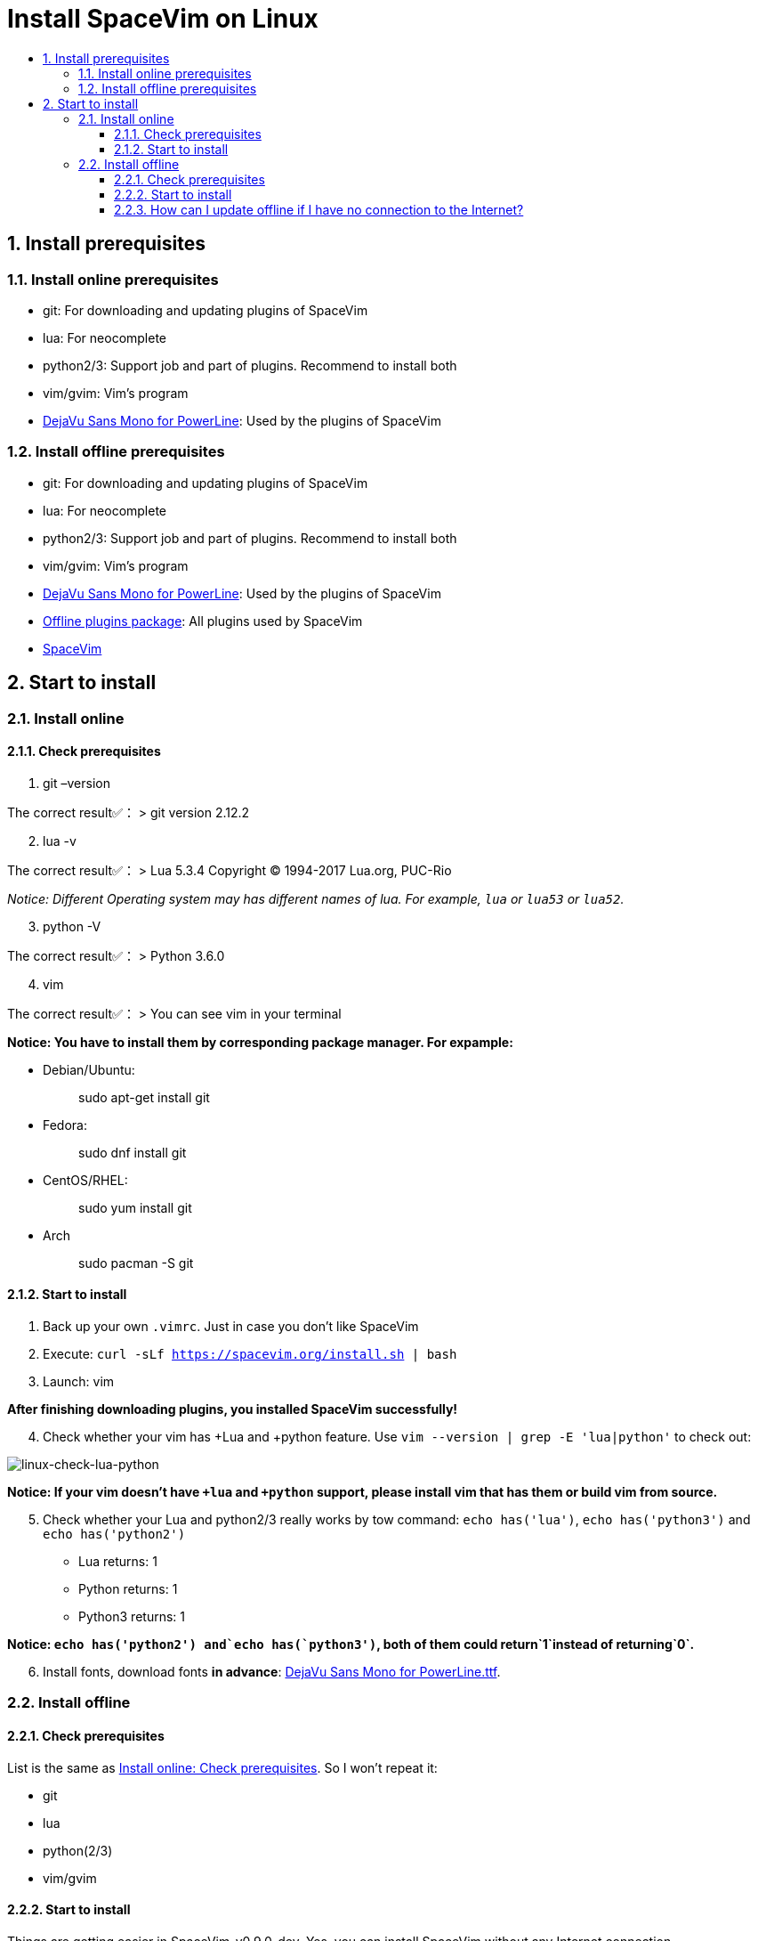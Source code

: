 = Install SpaceVim on Linux
:sectnums:
:toc:
:toclevels: 4
:toc-title:

== Install prerequisites

=== Install online prerequisites

* git: For downloading and updating plugins of SpaceVim
* lua: For neocomplete
* python2/3: Support job and part of plugins. Recommend to install both
* vim/gvim: Vim’s program
* https://github.com/powerline/fonts/tree/master/DejaVuSansMono[DejaVu Sans Mono for PowerLine]: Used by the plugins of SpaceVim

=== Install offline prerequisites

* git: For downloading and updating plugins of SpaceVim
* lua: For neocomplete
* python2/3: Support job and part of plugins. Recommend to install both
* vim/gvim: Vim’s program
* https://github.com/powerline/fonts/tree/master/DejaVuSansMono[DejaVu Sans Mono for PowerLine]: Used by the plugins of SpaceVim
* https://github.com/Gabirel/Hack-SpaceVim/releases[Offline plugins package]: All plugins used by SpaceVim
* https://github.com/spacevim/spacevim[SpaceVim]

== Start to install

=== Install online

==== Check prerequisites

[arabic]
. git –version

The correct result✅： > git version 2.12.2

[arabic, start=2]
. lua -v

The correct result✅： > Lua 5.3.4 Copyright (C) 1994-2017 Lua.org, PUC-Rio

_Notice: Different Operating system may has different names of lua. For example, `lua` or `lua53` or `lua52`._

[arabic, start=3]
. python -V

The correct result✅： > Python 3.6.0

[arabic, start=4]
. vim

The correct result✅： > You can see vim in your terminal

*Notice: You have to install them by corresponding package manager. For expample:*

* Debian/Ubuntu:
+
____
sudo apt-get install git
____
* Fedora:
+
____
sudo dnf install git
____
* CentOS/RHEL:
+
____
sudo yum install git
____
* Arch
+
____
sudo pacman -S git
____

==== Start to install

[arabic]
. Back up your own `.vimrc`. Just in case you don’t like SpaceVim
. Execute: `curl -sLf https://spacevim.org/install.sh | bash`
. Launch: vim

*After finishing downloading plugins, you installed SpaceVim successfully!*

[arabic, start=4]
. Check whether your vim has +Lua and +python feature. Use `vim --version | grep -E 'lua|python'` to check out:

image:https://gist.github.com/Gabirel/b71a01cce86df216abd4fd0968864942/raw/8bdd0d9f30a0f22e68ce8e3a2f1c2888a37c3cff/linux-check-lua-python.png[linux-check-lua-python]

*Notice: If your vim doesn’t have `+lua` and `+python` support, please install vim that has them or build vim from source.*

[arabic, start=5]
. Check whether your Lua and python2/3 really works by tow command: `echo has('lua')`, `echo has('python3')` and `echo has('python2')`
* Lua returns: 1
* Python returns: 1
* Python3 returns: 1

*Notice: `echo has('python2') and`echo has(`python3')`, both of them could return`1`instead of returning`0`.*

[arabic, start=6]
. Install fonts, download fonts *in advance*: https://github.com/powerline/fonts/tree/master/DejaVuSansMono[DejaVu Sans Mono for PowerLine.ttf].

=== Install offline

==== Check prerequisites

List is the same as link:#check-prerequisites[Install online: Check prerequisites]. So I won’t repeat it:

* git
* lua
* python(2/3)
* vim/gvim

==== Start to install

Things are getting easier in SpaceVim-v0.9.0-dev. Yes, you can install SpaceVim without any Internet connection.

Try it!

[arabic]
. Download the release: https://github.com/Gabirel/Hack-SpaceVim/releases
. Extract the package to:

____
~
____

[arabic, start=3]
. Link the folder to vim:

[source,bash]
----
mkdir .vim
ln -svf ~/.SpaceVim/* ~/.vim/
----

[arabic, start=4]
. Open vim in your terminal and try it.

*Congratulations! Install offline successfully!*

==== How can I update offline if I have no connection to the Internet?

As https://github.com/TamaMcGlinn[@TamaMcGlinn] mentions, https://git-scm.com/docs/git-bundle[`git bundle`] is suitable for incremental updates for plugins.

In this way, you don’t have to copy the whole plugins via *USB* or *internal email*.

Unfortunately, for all those plugins with `git bundle` method, you have to write scripts in order to incrementally update or load changes.

More details: https://github.com/Gabirel/Hack-SpaceVim/issues/12#issuecomment-654206784[Instructions For Installing SpaceVim - OFFLINE]

'''''

link:installation-for-windows.adoc#install-spacevim-on-windows[Instructions for Windows] | 
link:../FAQ.adoc#faq[FAQ] | 
link:../README.adoc#table-of-contents[Index] | 
link:../../README_zh_CN.adoc#hack-spacevim[中文文档]
